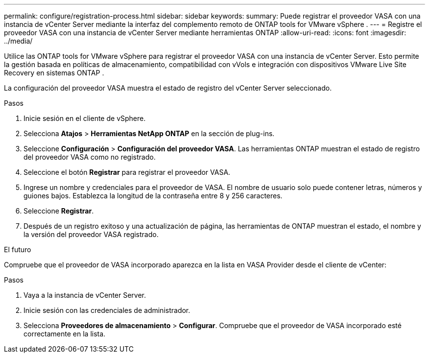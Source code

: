 ---
permalink: configure/registration-process.html 
sidebar: sidebar 
keywords:  
summary: Puede registrar el proveedor VASA con una instancia de vCenter Server mediante la interfaz del complemento remoto de ONTAP tools for VMware vSphere . 
---
= Registre el proveedor VASA con una instancia de vCenter Server mediante herramientas ONTAP
:allow-uri-read: 
:icons: font
:imagesdir: ../media/


[role="lead"]
Utilice las ONTAP tools for VMware vSphere para registrar el proveedor VASA con una instancia de vCenter Server.  Esto permite la gestión basada en políticas de almacenamiento, compatibilidad con vVols e integración con dispositivos VMware Live Site Recovery en sistemas ONTAP .

La configuración del proveedor VASA muestra el estado de registro del vCenter Server seleccionado.

.Pasos
. Inicie sesión en el cliente de vSphere.
. Selecciona *Atajos* > *Herramientas NetApp ONTAP* en la sección de plug-ins.
. Seleccione *Configuración* > *Configuración del proveedor VASA*.  Las herramientas ONTAP muestran el estado de registro del proveedor VASA como no registrado.
. Seleccione el botón *Registrar* para registrar el proveedor VASA.
. Ingrese un nombre y credenciales para el proveedor de VASA.  El nombre de usuario solo puede contener letras, números y guiones bajos.  Establezca la longitud de la contraseña entre 8 y 256 caracteres.
. Seleccione *Registrar*.
. Después de un registro exitoso y una actualización de página, las herramientas de ONTAP muestran el estado, el nombre y la versión del proveedor VASA registrado.


.El futuro
Compruebe que el proveedor de VASA incorporado aparezca en la lista en VASA Provider desde el cliente de vCenter:

.Pasos
. Vaya a la instancia de vCenter Server.
. Inicie sesión con las credenciales de administrador.
. Selecciona *Proveedores de almacenamiento* > *Configurar*. Compruebe que el proveedor de VASA incorporado esté correctamente en la lista.

